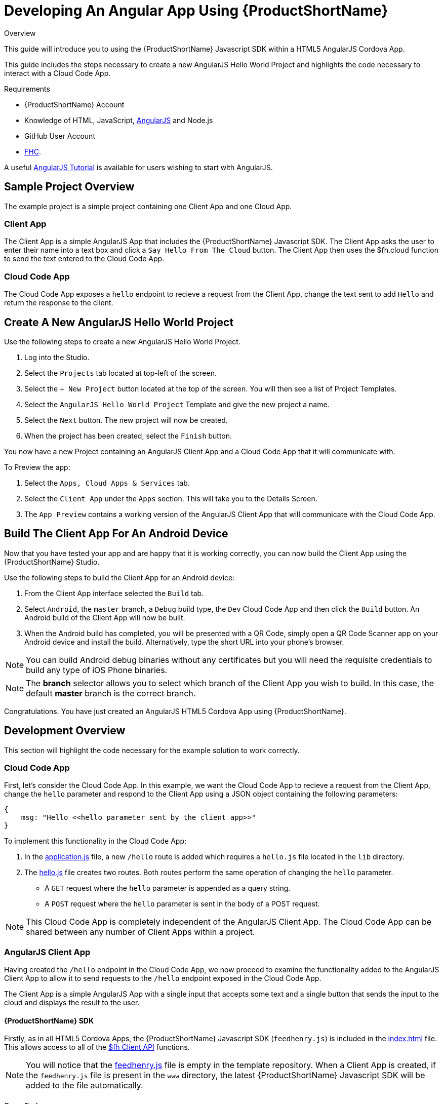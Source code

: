 // include::shared/attributes.adoc[]

[[developing-an-angular-app-using-rhmap]]
= Developing An Angular App Using {ProductShortName}

.Overview
This guide will introduce you to using the {ProductShortName} Javascript SDK within a HTML5 AngularJS Cordova App.

This guide includes the steps necessary to create a new AngularJS Hello World Project and highlights the code necessary to interact with a Cloud Code App.

.Requirements
* {ProductShortName} Account
* Knowledge of HTML, JavaScript, https://angularjs.org/[AngularJS^] and Node.js
* GitHub User Account
* link:{LocalDevelopmentGuide}#installing-fhc[FHC].

A useful https://docs.angularjs.org/tutorial[AngularJS Tutorial^] is available for users wishing to start with AngularJS.

[[angular-sample-project-overview]]
== Sample Project Overview

The example project is a simple project containing one Client App and one Cloud App.

[[angular-client-app]]
=== Client App

The Client App is a simple AngularJS App that includes the {ProductShortName} Javascript SDK. The Client App asks the user to enter their name into a text box and click a `Say Hello From The Cloud` button. The Client App then uses the $fh.cloud function to send the text entered to the Cloud Code App.

[[angular-cloud-code-app]]
=== Cloud Code App

The Cloud Code App exposes a `hello` endpoint to recieve a request from the Client App, change the text sent to add `Hello` and return the response to the client.

[[create-a-new-angularjs-hello-world-project]]
== Create A New AngularJS Hello World Project

Use the following steps to create a new AngularJS Hello World Project.

. Log into the Studio.
. Select the `Projects` tab located at top-left of the screen.
. Select the `+ New Project` button located at the top of the screen. You will then see a list of Project Templates.
. Select the `AngularJS Hello World Project` Template and give the new project a name.
. Select the `Next` button. The new project will now be created.
. When the project has been created, select the `Finish` button.

You now have a new Project containing an AngularJS Client App and a Cloud Code App that it will communicate with.

To Preview the app:

. Select the `Apps, Cloud Apps & Services` tab.
. Select the `Client App` under the `Apps` section. This will take you to the Details Screen.
. The `App Preview` contains a working version of the AngularJS Client App that will communicate with the Cloud Code App.

[[angular-building-the-client-app-for-an-android-device]]
== Build The Client App For An Android Device

Now that you have tested your app and are happy that it is working correctly, you can now build the Client App using the {ProductShortName} Studio.

Use the following steps to build the Client App for an Android device:

. From the Client App interface selected the `Build` tab.
. Select `Android`, the `master` branch, a `Debug` build type, the `Dev` Cloud Code App and then click the `Build` button. An Android build of the Client App will now be built.
. When the Android build has completed, you will be presented with a QR Code, simply open a QR Code Scanner app on your Android device and install the build. Alternatively, type the short URL into your phone's browser.

NOTE: You can build Android debug binaries without any certificates but you will need the requisite credentials to build any type of iOS Phone binaries.

NOTE: The *branch* selector allows you to select which branch of the Client App you wish to build. In this case, the default *master* branch is the correct branch.

Congratulations. You have just created an AngularJS HTML5 Cordova App using {ProductShortName}.

[[angular-development-overview]]
== Development Overview

This section will highlight the code necessary for the example solution to work correctly.

[[angular-overview-cloud-code-app]]
=== Cloud Code App

First, let's consider the Cloud Code App. In this example, we want the Cloud Code App to recieve a request from the Client App, change the `hello` parameter and respond to the Client App using a JSON object containing the following parameters:

[source,javascript]
----
{
    msg: "Hello <<hello parameter sent by the client app>>"
}
----

To implement this functionality in the Cloud Code App:

. In the https://github.com/feedhenry-templates/helloworld-cloud/blob/master/application.js[application.js^] file, a new `/hello` route is added which requires a `hello.js` file located in the `lib` directory.

. The https://github.com/feedhenry-templates/helloworld-cloud/blob/master/lib/hello.js[hello.js^] file creates two routes. Both routes perform the same operation of changing the `hello` parameter.
* A `GET` request where the `hello` parameter is appended as a query string.
* A `POST` request where the `hello` parameter is sent in the body of a POST request.

NOTE: This Cloud Code App is completely independent of the AngularJS Client App. The Cloud Code App can be shared between any number of Client Apps within a project.

[[angularjs-client-app]]
=== AngularJS Client App

Having created the `/hello` endpoint in the Cloud Code App, we now proceed to examine the functionality added to the AngularJS Client App to allow it to send requests to the `/hello` endpoint exposed in the Cloud Code App.

The Client App is a simple AngularJS App with a single input that accepts some text and a single button that sends the input to the cloud and displays the result to the user.

[[angular-rhmap-sdk]]
==== {ProductShortName} SDK

Firstly, as in all HTML5 Cordova Apps, the {ProductShortName} Javascript SDK (`feedhenry.js`) is included in the https://github.com/feedhenry-templates/quickstart-angular-app/blob/master/www/index.html[index.html^] file. This allows access to all of the link:{ClientAPI}[$fh Client API] functions.

NOTE: You will notice that the https://github.com/feedhenry-templates/quickstart-angular-app/blob/master/www/feedhenry.js[feedhenry.js^] file is empty in the template repository. When a Client App is created, if the `feedhenry.js` file is present in the `www` directory, the latest {ProductShortName} Javascript SDK will be added to the file automatically.

[[angular-fhconfig-json]]
==== fhconfig.json

The Client App also contains a https://github.com/feedhenry-templates/quickstart-angular-app/blob/master/www/fhconfig.json[fhconfig.json^] file. This file contains the information needed for the {ProductShortName} Javascript SDK to communicate with the Cloud App.

NOTE: All HTML5 Client Apps must contain a `fhconfig.json` file to use the $fh Client API functions. This file is automatically populated with the required information when the app is created in the Studio.

[[angular-fh-cloud]]
==== $fh.cloud

In this example, the $fh.cloud Client API function is used to send requests to the `hello` endpoint in the Cloud Code App.

The `$fh.cloud` function is located in the https://github.com/feedhenry-templates/quickstart-angular-app/blob/master/www/app/modules/cloud.js[cloud.js^] file. Here, the $fh.cloud function is exposed as a reusable service for the `MainCtrl` Controller to use.

There is a single controller in the AngularJS App called https://github.com/feedhenry-templates/quickstart-angular-app/blob/master/www/app/controllers.js[MainCtrl^]. This controller is responsible for

. Accepting the input from the user from the https://github.com/feedhenry-templates/quickstart-angular-app/blob/master/www/views/example.html[example.html^] view.

. Using the `fhcloud` service to call the `hello` endpoint in the Cloud Code App.

. Processing the response from the Cloud Code App using the `success` or `error` functions, depending on whether the $fh.cloud call was successful.

NOTE: In this case, the Client App is using a `GET` request type. As the Cloud Code App exposes both a `GET` and `POST` version of the `hello` endpoint, a `POST` request type will also work. This is especially useful when dealing with RESTful applications.
